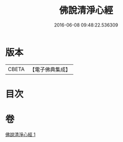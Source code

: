 #+TITLE: 佛說清淨心經 
#+DATE: 2016-06-08 09:48:22.536309

* 版本
 |     CBETA|【電子佛典集成】|

* 目次

* 卷
[[file:KR6i0509_001.txt][佛說清淨心經 1]]

